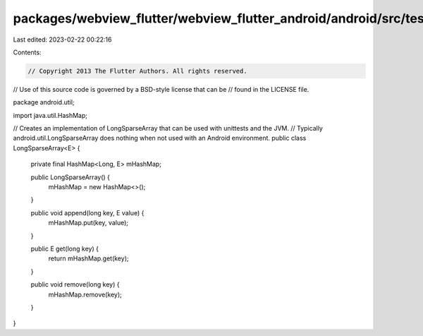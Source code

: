 packages/webview_flutter/webview_flutter_android/android/src/test/java/android/util/LongSparseArray.java
========================================================================================================

Last edited: 2023-02-22 00:22:16

Contents:

.. code-block:: java

    // Copyright 2013 The Flutter Authors. All rights reserved.
// Use of this source code is governed by a BSD-style license that can be
// found in the LICENSE file.

package android.util;

import java.util.HashMap;

// Creates an implementation of LongSparseArray that can be used with unittests and the JVM.
// Typically android.util.LongSparseArray does nothing when not used with an Android environment.
public class LongSparseArray<E> {
  private final HashMap<Long, E> mHashMap;

  public LongSparseArray() {
    mHashMap = new HashMap<>();
  }

  public void append(long key, E value) {
    mHashMap.put(key, value);
  }

  public E get(long key) {
    return mHashMap.get(key);
  }

  public void remove(long key) {
    mHashMap.remove(key);
  }
}



